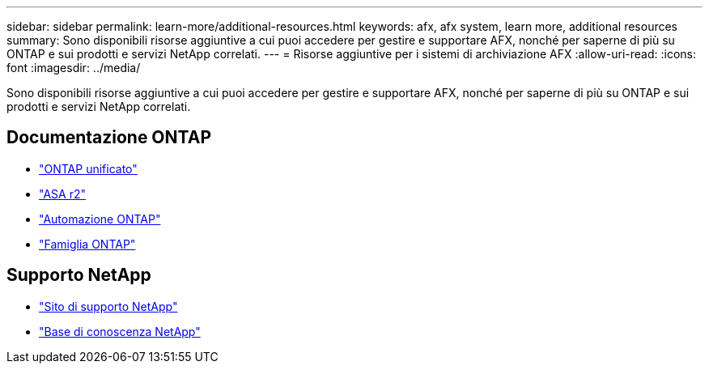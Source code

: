 ---
sidebar: sidebar 
permalink: learn-more/additional-resources.html 
keywords: afx, afx system, learn more, additional resources 
summary: Sono disponibili risorse aggiuntive a cui puoi accedere per gestire e supportare AFX, nonché per saperne di più su ONTAP e sui prodotti e servizi NetApp correlati. 
---
= Risorse aggiuntive per i sistemi di archiviazione AFX
:allow-uri-read: 
:icons: font
:imagesdir: ../media/


[role="lead"]
Sono disponibili risorse aggiuntive a cui puoi accedere per gestire e supportare AFX, nonché per saperne di più su ONTAP e sui prodotti e servizi NetApp correlati.



== Documentazione ONTAP

* https://docs.netapp.com/us-en/ontap/["ONTAP unificato"^]
* https://docs.netapp.com/us-en/asa-r2/["ASA r2"^]
* https://docs.netapp.com/us-en/ontap-automation/["Automazione ONTAP"^]
* https://docs.netapp.com/us-en/ontap-family["Famiglia ONTAP"^]




== Supporto NetApp

* https://mysupport.netapp.com/["Sito di supporto NetApp"^]
* https://kb.netapp.com/["Base di conoscenza NetApp"]

